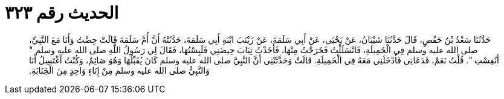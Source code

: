 
= الحديث رقم ٣٢٣

[quote.hadith]
حَدَّثَنَا سَعْدُ بْنُ حَفْصٍ، قَالَ حَدَّثَنَا شَيْبَانُ، عَنْ يَحْيَى، عَنْ أَبِي سَلَمَةَ، عَنْ زَيْنَبَ ابْنَةِ أَبِي سَلَمَةَ، حَدَّثَتْهُ أَنَّ أُمَّ سَلَمَةَ قَالَتْ حِضْتُ وَأَنَا مَعَ النَّبِيِّ، صلى الله عليه وسلم فِي الْخَمِيلَةِ، فَانْسَلَلْتُ فَخَرَجْتُ مِنْهَا، فَأَخَذْتُ ثِيَابَ حِيضَتِي فَلَبِسْتُهَا، فَقَالَ لِي رَسُولُ اللَّهِ صلى الله عليه وسلم ‏"‏ أَنُفِسْتِ ‏"‏‏.‏ قُلْتُ نَعَمْ، فَدَعَانِي فَأَدْخَلَنِي مَعَهُ فِي الْخَمِيلَةِ‏.‏ قَالَتْ وَحَدَّثَتْنِي أَنَّ النَّبِيَّ صلى الله عليه وسلم كَانَ يُقَبِّلُهَا وَهُوَ صَائِمٌ، وَكُنْتُ أَغْتَسِلُ أَنَا وَالنَّبِيُّ صلى الله عليه وسلم مِنْ إِنَاءٍ وَاحِدٍ مِنَ الْجَنَابَةِ‏.‏